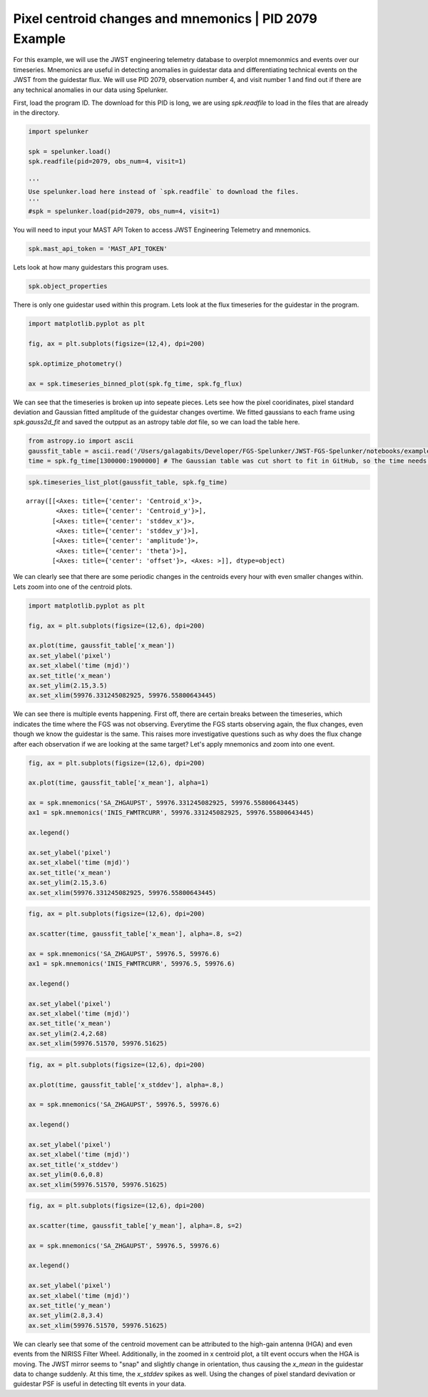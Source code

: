Pixel centroid changes and mnemonics \| PID 2079 Example
========================================================

For this example, we will use the JWST engineering telemetry database to overplot mnemonmics and events over our timeseries. 
Mnemonics are useful in detecting anomalies in guidestar data and differentiating technical events on the JWST from the guidestar flux. 
We will use PID 2079, observation number 4, and visit number 1 and find out if there are any technical anomalies in our data using Spelunker.

First, load the program ID. The download for this PID is long, we are using `spk.readfile` to load in the files that are already in the directory.


.. code:: ipython3

    import spelunker

    spk = spelunker.load()
    spk.readfile(pid=2079, obs_num=4, visit=1)

    '''
    Use spelunker.load here instead of `spk.readfile` to download the files.
    '''
    #spk = spelunker.load(pid=2079, obs_num=4, visit=1)

You will need to input your MAST API Token to access JWST Engineering Telemetry and mnemonics.

.. code:: ipython3

    spk.mast_api_token = 'MAST_API_TOKEN'

Lets look at how many guidestars this program uses.

.. code:: ipython3

    spk.object_properties


.. raw:: html

    <div>
    <style scoped>
        .dataframe tbody tr th:only-of-type {
            vertical-align: middle;
        }
    
        .dataframe tbody tr th {
            vertical-align: top;
        }
    
        .dataframe thead th {
            text-align: right;
        }
    </style>
    <table border="1" class="dataframe" style="width: 50%">
      <thead>
        <tr style="text-align: right;">
          <th></th>
          <th>guidestar_catalog_id</th>
          <th>gaiadr1ID</th>
          <th>gaiadr1ID</th>
          <th>int_start</th>
          <th>int_stop</th>
          <th>ra</th>
          <th>dec</th>
          <th>Jmag</th>
          <th>Hmag</th>
        </tr>
      </thead>
      <tbody>
        <tr>
          <th>0</th>
          <td>S33T007497</td>
          <td>2057488205467609856</td>
          <td>2057488209763935872</td>
          <td>59975.839346</td>
          <td>59975.877272</td>
          <td>53.227801</td>
          <td>-27.900539</td>
          <td>13.761134</td>
          <td>13.248195</td>
        </tr>
      </tbody>
    </table>
    </div>



There is only one guidestar used within this program. Lets look at the
flux timeseries for the guidestar in the program.

.. code:: ipython3

    import matplotlib.pyplot as plt
    
    fig, ax = plt.subplots(figsize=(12,4), dpi=200)

    spk.optimize_photometry()

    ax = spk.timeseries_binned_plot(spk.fg_time, spk.fg_flux)



.. image:: pixel_centroid_mnemonics_files/pixel_centroid_mnemonics_6_0.png
   :width: 800pt

We can see that the timeseries is broken up into sepeate pieces. Lets see how the pixel cooridinates, pixel standard deviation and Gaussian fitted amplitude of the guidestar changes overtime. We fitted gaussians to each frame using `spk.gauss2d_fit` and saved the outpput as an astropy table `dat` file, so we can load the table here.

.. code:: ipython3

    from astropy.io import ascii
    gaussfit_table = ascii.read('/Users/galagabits/Developer/FGS-Spelunker/JWST-FGS-Spelunker/notebooks/examples/data/pid2079_observation04_visit1_short.dat') # Navigate to the included Gaussian results file
    time = spk.fg_time[1300000:1900000] # The Gaussian table was cut short to fit in GitHub, so the time needs to be the same shape as well.

.. code:: ipython3

    spk.timeseries_list_plot(gaussfit_table, spk.fg_time)



.. image:: pixel_centroid_mnemonics_files/pixel_centroid_mnemonics_9_0.png
   :width: 800pt



.. parsed-literal::

    array([[<Axes: title={'center': 'Centroid_x'}>,
            <Axes: title={'center': 'Centroid_y'}>],
           [<Axes: title={'center': 'stddev_x'}>,
            <Axes: title={'center': 'stddev_y'}>],
           [<Axes: title={'center': 'amplitude'}>,
            <Axes: title={'center': 'theta'}>],
           [<Axes: title={'center': 'offset'}>, <Axes: >]], dtype=object)



We can clearly see that there are some periodic changes in the centroids
every hour with even smaller changes within. Lets zoom into one of the
centroid plots.

.. code:: ipython3

    import matplotlib.pyplot as plt

    fig, ax = plt.subplots(figsize=(12,6), dpi=200)

    ax.plot(time, gaussfit_table['x_mean'])
    ax.set_ylabel('pixel')
    ax.set_xlabel('time (mjd)')
    ax.set_title('x_mean')
    ax.set_ylim(2.15,3.5)
    ax.set_xlim(59976.331245082925, 59976.55800643445)






.. image:: pixel_centroid_mnemonics_files/pixel_centroid_mnemonics_11_1.png
   :width: 800pt

We can see there is multiple events happening. First off, there are certain breaks between the timeseries, which indicates the time where the FGS was not observing. Everytime the FGS starts observing again, the flux changes, even though we know the guidestar is the same. This raises more investigative questions such as why does the flux change after each observation if we are looking at the same target? Let's apply mnemonics and zoom into one event.

.. code:: ipython3

    fig, ax = plt.subplots(figsize=(12,6), dpi=200)

    ax.plot(time, gaussfit_table['x_mean'], alpha=1)

    ax = spk.mnemonics('SA_ZHGAUPST', 59976.331245082925, 59976.55800643445)
    ax1 = spk.mnemonics('INIS_FWMTRCURR', 59976.331245082925, 59976.55800643445)

    ax.legend()

    ax.set_ylabel('pixel')
    ax.set_xlabel('time (mjd)')
    ax.set_title('x_mean')
    ax.set_ylim(2.15,3.6)
    ax.set_xlim(59976.331245082925, 59976.55800643445)


.. image:: pixel_centroid_mnemonics_files/pixel_centroid_mnemonics_13_1.png
   :width: 800pt


.. code:: ipython3

    fig, ax = plt.subplots(figsize=(12,6), dpi=200)

    ax.scatter(time, gaussfit_table['x_mean'], alpha=.8, s=2)

    ax = spk.mnemonics('SA_ZHGAUPST', 59976.5, 59976.6)
    ax1 = spk.mnemonics('INIS_FWMTRCURR', 59976.5, 59976.6)

    ax.legend()

    ax.set_ylabel('pixel')
    ax.set_xlabel('time (mjd)')
    ax.set_title('x_mean')
    ax.set_ylim(2.4,2.68)
    ax.set_xlim(59976.51570, 59976.51625)

.. image:: pixel_centroid_mnemonics_files/x_mean_mnemonics.png
   :width: 800pt

.. code:: ipython3

    fig, ax = plt.subplots(figsize=(12,6), dpi=200)

    ax.plot(time, gaussfit_table['x_stddev'], alpha=.8,)

    ax = spk.mnemonics('SA_ZHGAUPST', 59976.5, 59976.6)

    ax.legend()

    ax.set_ylabel('pixel')
    ax.set_xlabel('time (mjd)')
    ax.set_title('x_stddev')
    ax.set_ylim(0.6,0.8)
    ax.set_xlim(59976.51570, 59976.51625)

.. image:: pixel_centroid_mnemonics_files/x_stddev.png
   :width: 800pt

.. code:: ipython3

    fig, ax = plt.subplots(figsize=(12,6), dpi=200)

    ax.scatter(time, gaussfit_table['y_mean'], alpha=.8, s=2)

    ax = spk.mnemonics('SA_ZHGAUPST', 59976.5, 59976.6)

    ax.legend()

    ax.set_ylabel('pixel')
    ax.set_xlabel('time (mjd)')
    ax.set_title('y_mean')
    ax.set_ylim(2.8,3.4)
    ax.set_xlim(59976.51570, 59976.51625)

.. image:: pixel_centroid_mnemonics_files/y_mean.png
   :width: 800pt

We can clearly see that some of the centroid movement can be attributed to the high-gain antenna (HGA) and even events from the NIRISS Filter Wheel. Additionally, in the zoomed in x centroid plot, a tilt event occurs when the HGA is moving. The JWST mirror seems to "snap" and slightly change in orientation, thus causing the `x_mean` in the guidestar data to change suddenly. At this time, the `x_stddev` spikes as well. Using the changes of pixel standard devivation or guidestar PSF is useful in detecting tilt events in your data.